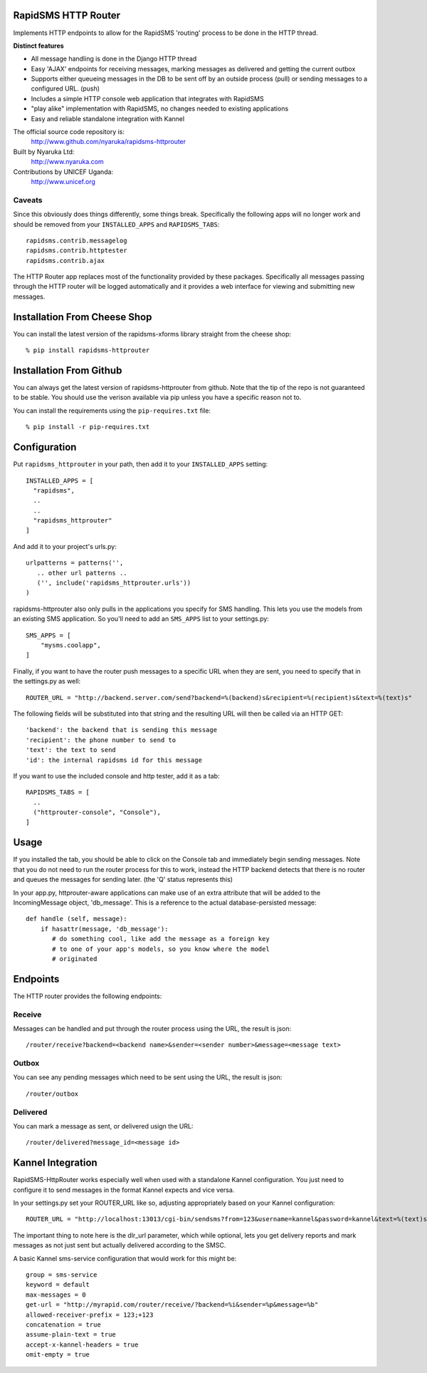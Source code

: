 RapidSMS HTTP Router
====================

Implements HTTP endpoints to allow for the RapidSMS 'routing' process to be done in the HTTP thread.

**Distinct features**

- All message handling is done in the Django HTTP thread
- Easy 'AJAX' endpoints for receiving messages, marking messages as delivered and getting the current outbox
- Supports either queueing messages in the DB to be sent off by an outside process (pull) or sending messages to a configured URL. (push)
- Includes a simple HTTP console web application that integrates with RapidSMS
- "play alike" implementation with RapidSMS, no changes needed to existing applications
- Easy and reliable standalone integration with Kannel

The official source code repository is:
  http://www.github.com/nyaruka/rapidsms-httprouter

Built by Nyaruka Ltd:
  http://www.nyaruka.com

Contributions by UNICEF Uganda:
  http://www.unicef.org

Caveats
-------

Since this obviously does things differently, some things break.  Specifically the following apps will no longer work and should be removed from your ``INSTALLED_APPS`` and ``RAPIDSMS_TABS``::

      rapidsms.contrib.messagelog
      rapidsms.contrib.httptester
      rapidsms.contrib.ajax

The HTTP Router app replaces most of the functionality provided by these packages.  Specifically all messages passing through the HTTP router will be logged automatically and it provides a web interface for viewing and submitting new messages.

Installation From Cheese Shop
=============================

You can install the latest version of the rapidsms-xforms library straight from the cheese shop::

   % pip install rapidsms-httprouter

Installation From Github
========================

You can always get the latest version of rapidsms-httprouter from github.  Note that the tip of the repo is not guaranteed to be stable.  You should use the verison available via pip unless you have a specific reason not to.

You can install the requirements using the ``pip-requires.txt`` file::

   % pip install -r pip-requires.txt

Configuration
=============

Put ``rapidsms_httprouter`` in your path, then add it to your ``INSTALLED_APPS`` setting::

    INSTALLED_APPS = [
      "rapidsms",
      ..
      ..
      "rapidsms_httprouter"
    ]

And add it to your project's urls.py::

   urlpatterns = patterns('',
      .. other url patterns ..
      ('', include('rapidsms_httprouter.urls'))
   )

rapidsms-httprouter also only pulls in the applications you specify for SMS handling.  This lets you use the models from an existing SMS application.  So you'll need to add an ``SMS_APPS`` list to your settings.py::

    SMS_APPS = [
        "mysms.coolapp",
    ]

Finally, if you want to have the router push messages to a specific URL when they are sent, you need to specify that in the settings.py as well::

    ROUTER_URL = "http://backend.server.com/send?backend=%(backend)s&recipient=%(recipient)s&text=%(text)s"

The following fields will be substituted into that string and the resulting URL will then be called via an HTTP GET::

    'backend': the backend that is sending this message
    'recipient': the phone number to send to
    'text': the text to send 
    'id': the internal rapidsms id for this message

If you want to use the included console and http tester, add it as a tab::

   RAPIDSMS_TABS = [
     ..
     ("httprouter-console", "Console"),
   ]

Usage
=====

If you installed the tab, you should be able to click on the Console tab and immediately begin sending messages.  Note that you do not need to run the router process for this to work, instead the HTTP backend detects that there is no router and queues the messages for sending later. (the 'Q' status represents this)

In your app.py, httprouter-aware applications can make use of an extra attribute that will be added to the IncomingMessage object, 'db_message'.  This is a reference to the actual database-persisted message::

    def handle (self, message):
        if hasattr(message, 'db_message'):
           # do something cool, like add the message as a foreign key
           # to one of your app's models, so you know where the model
           # originated

Endpoints
=========

The HTTP router provides the following endpoints:

Receive
-------

Messages can be handled and put through the router process using the URL, the result is json::
    
    /router/receive?backend=<backend name>&sender=<sender number>&message=<message text>


Outbox
------

You can see any pending messages which need to be sent using the URL, the result is json::

    /router/outbox


Delivered
---------

You can mark a message as sent, or delivered usign the URL::

    /router/delivered?message_id=<message id>

Kannel Integration
==================

RapidSMS-HttpRouter works especially well when used with a standalone Kannel configuration.  You just need to configure it to send messages in the format Kannel expects and vice versa.

In your settings.py set your ROUTER_URL like so, adjusting appropriately based on your Kannel configuration::

   ROUTER_URL = "http://localhost:13013/cgi-bin/sendsms?from=123&username=kannel&password=kannel&text=%(text)s&to=%(recipient)s&smsc=%(backend)s&dlr_url=http%%3A%%2F%%2Fmyrapid.com%%2Frouter%%2Fdelivered%%2F%%3Fmessage_id%%3D%(id)s"

The important thing to note here is the dlr_url parameter, which while optional, lets you get delivery reports and mark messages as not just sent but actually delivered according to the SMSC.

A basic Kannel sms-service configuration that would work for this might be::

  group = sms-service
  keyword = default
  max-messages = 0 
  get-url = "http://myrapid.com/router/receive/?backend=%i&sender=%p&message=%b"
  allowed-receiver-prefix = 123;+123
  concatenation = true
  assume-plain-text = true
  accept-x-kannel-headers = true
  omit-empty = true





